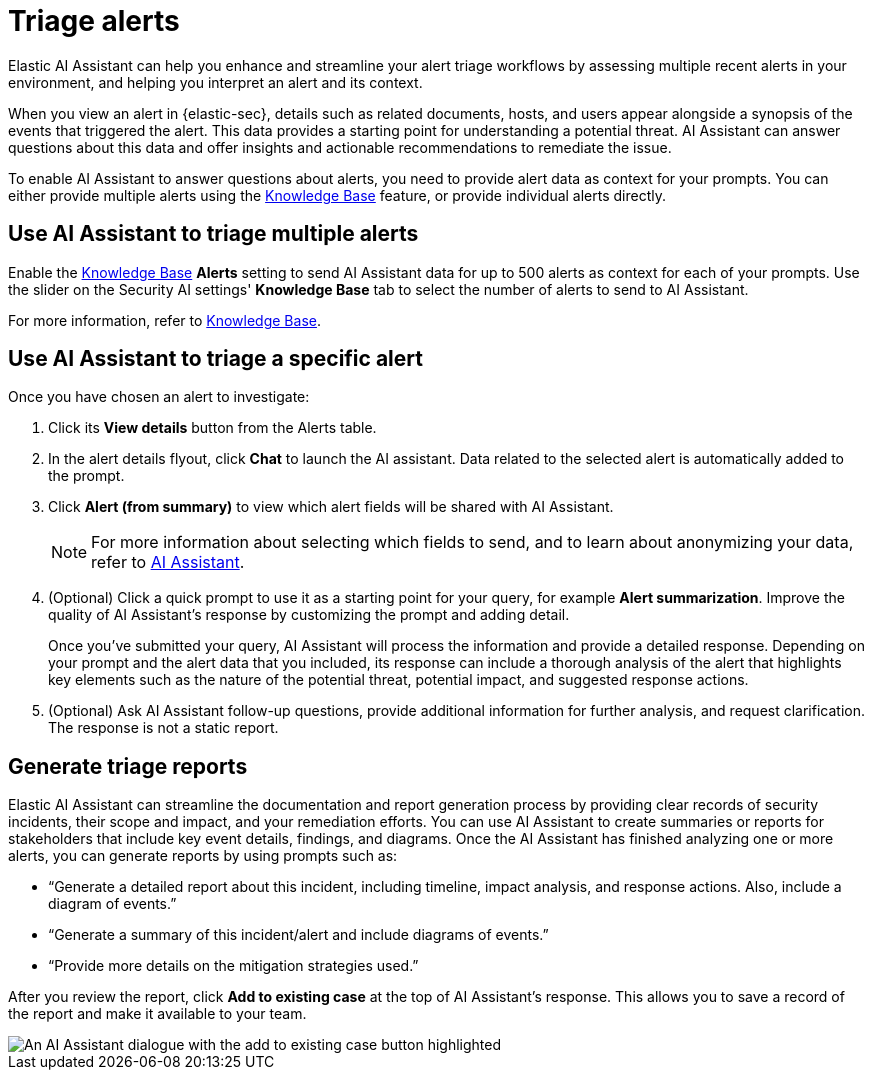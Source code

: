 [[security-triage-alerts-with-elastic-ai-assistant]]
= Triage alerts

// :description: Elastic AI Assistant can help you enhance and streamline your alert triage workflows.
// :keywords: security, overview, get-started

Elastic AI Assistant can help you enhance and streamline your alert triage workflows by assessing multiple recent alerts in your environment, and helping you interpret an alert and its context. 

When you view an alert in {elastic-sec}, details such as related documents, hosts, and users appear alongside a synopsis of the events that triggered the alert. This data provides a starting point for understanding a potential threat. AI Assistant can answer questions about this data and offer insights and actionable recommendations to remediate the issue.

To enable AI Assistant to answer questions about alerts, you need to provide alert data as context for your prompts. You can either provide multiple alerts using the <<ai-assistant-knowledge-base, Knowledge Base>> feature, or provide individual alerts directly.

[[ai-assistant-triage-alerts-knowledge-base]]
[discrete]
== Use AI Assistant to triage multiple alerts
Enable the <<ai-assistant-knowledge-base, Knowledge Base>> **Alerts** setting to send AI Assistant data for up to 500 alerts as context for each of your prompts. Use the slider on the Security AI settings' **Knowledge Base** tab to select the number of alerts to send to AI Assistant.

For more information, refer to <<ai-assistant-knowledge-base, Knowledge Base>>.


[discrete]
[[use-ai-assistant-to-triage-an-alert]]
== Use AI Assistant to triage a specific alert

Once you have chosen an alert to investigate:

. Click its **View details** button from the Alerts table.
. In the alert details flyout, click **Chat** to launch the AI assistant. Data related to the selected alert is automatically added to the prompt. 
. Click **Alert (from summary)** to view which alert fields will be shared with AI Assistant.
+
NOTE: For more information about selecting which fields to send, and to learn about anonymizing your data, refer to <<security-ai-assistant, AI Assistant>>.
+
. (Optional) Click a quick prompt to use it as a starting point for your query, for example **Alert summarization**. Improve the quality of AI Assistant's response by customizing the prompt and adding detail. 
+
Once you've submitted your query, AI Assistant will process the information and provide a detailed response. Depending on your prompt and the alert data that you included, its response can include a thorough analysis of the alert that highlights key elements such as the nature of the potential threat, potential impact, and suggested response actions.
+
. (Optional) Ask AI Assistant follow-up questions, provide additional information for further analysis, and request clarification. The response is not a static report.

[discrete]
[[generate-triage-reports]]
== Generate triage reports

Elastic AI Assistant can streamline the documentation and report generation process by providing clear records of security incidents, their scope and impact, and your remediation efforts. You can use AI Assistant to create summaries or reports for stakeholders that include key event details, findings, and diagrams. Once the AI Assistant has finished analyzing one or more alerts, you can generate reports by using prompts such as:

* “Generate a detailed report about this incident, including timeline, impact analysis, and response actions. Also, include a diagram of events.”
* “Generate a summary of this incident/alert and include diagrams of events.”
* “Provide more details on the mitigation strategies used.”

After you review the report, click **Add to existing case** at the top of AI Assistant's response. This allows you to save a record of the report and make it available to your team.

[role="screenshot"]
image::images/ai-assistant-alert-triage/ai-triage-add-to-case.png[An AI Assistant dialogue with the add to existing case button highlighted]
